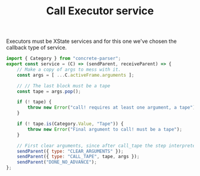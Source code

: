 #+TITLE: Call Executor service
#+PROPERTY: header-args    :comments both :tangle ../../src/executors/call.js

Executors must be XState services and for this one we've chosen the callback type of service.

#+begin_src js
import { Category } from "concrete-parser";
export const service = (C) => (sendParent, receiveParent) => {
    // Make a copy of args to mess with it.
    const args = [ ...C.activeFrame.arguments ];
    
    // // The last block must be a tape
    const tape = args.pop();
    
    if (! tape) {
        throw new Error("call! requires at least one argument, a tape");
    }
    
    if (! tape.is(Category.Value, "Tape")) {
        throw new Error("Final argument to call! must be a tape");
    }
        
    // First clear arguments, since after call_tape the step interpreter will be our new frame.
    sendParent({ type: "CLEAR_ARGUMENTS" });
    sendParent({ type: "CALL_TAPE", tape, args });
    sendParent("DONE_NO_ADVANCE");
};
#+end_src

